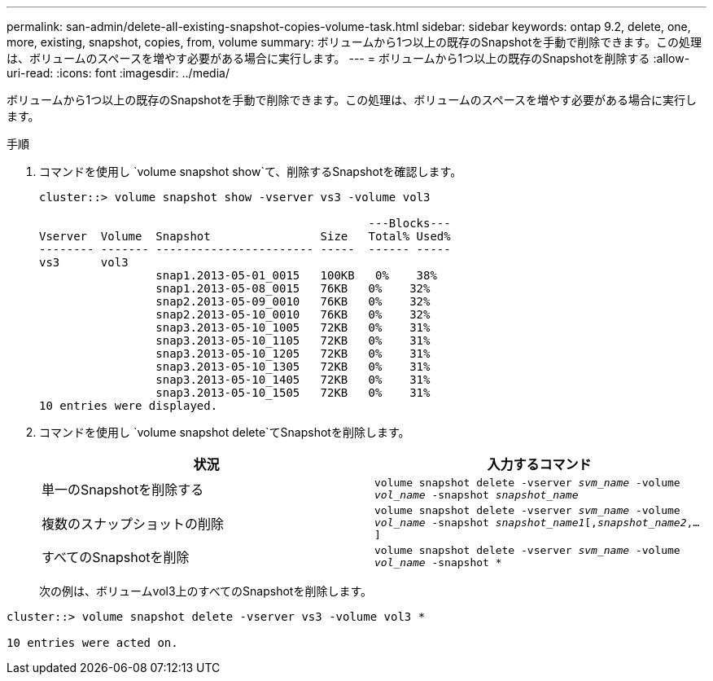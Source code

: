 ---
permalink: san-admin/delete-all-existing-snapshot-copies-volume-task.html 
sidebar: sidebar 
keywords: ontap 9.2, delete, one, more, existing, snapshot, copies, from, volume 
summary: ボリュームから1つ以上の既存のSnapshotを手動で削除できます。この処理は、ボリュームのスペースを増やす必要がある場合に実行します。 
---
= ボリュームから1つ以上の既存のSnapshotを削除する
:allow-uri-read: 
:icons: font
:imagesdir: ../media/


[role="lead"]
ボリュームから1つ以上の既存のSnapshotを手動で削除できます。この処理は、ボリュームのスペースを増やす必要がある場合に実行します。

.手順
. コマンドを使用し `volume snapshot show`て、削除するSnapshotを確認します。
+
[listing]
----
cluster::> volume snapshot show -vserver vs3 -volume vol3

                                                ---Blocks---
Vserver  Volume  Snapshot                Size   Total% Used%
-------- ------- ----------------------- -----  ------ -----
vs3      vol3
                 snap1.2013-05-01_0015   100KB   0%    38%
                 snap1.2013-05-08_0015   76KB   0%    32%
                 snap2.2013-05-09_0010   76KB   0%    32%
                 snap2.2013-05-10_0010   76KB   0%    32%
                 snap3.2013-05-10_1005   72KB   0%    31%
                 snap3.2013-05-10_1105   72KB   0%    31%
                 snap3.2013-05-10_1205   72KB   0%    31%
                 snap3.2013-05-10_1305   72KB   0%    31%
                 snap3.2013-05-10_1405   72KB   0%    31%
                 snap3.2013-05-10_1505   72KB   0%    31%
10 entries were displayed.
----
. コマンドを使用し `volume snapshot delete`てSnapshotを削除します。
+
[cols="2*"]
|===
| 状況 | 入力するコマンド 


 a| 
単一のSnapshotを削除する
 a| 
`volume snapshot delete -vserver _svm_name_ -volume _vol_name_ -snapshot _snapshot_name_`



 a| 
複数のスナップショットの削除
 a| 
`volume snapshot delete -vserver _svm_name_ -volume _vol_name_ -snapshot _snapshot_name1_[,_snapshot_name2_,...]`



 a| 
すべてのSnapshotを削除
 a| 
`volume snapshot delete -vserver _svm_name_ -volume _vol_name_ -snapshot *`

|===
+
次の例は、ボリュームvol3上のすべてのSnapshotを削除します。



[listing]
----
cluster::> volume snapshot delete -vserver vs3 -volume vol3 *

10 entries were acted on.
----